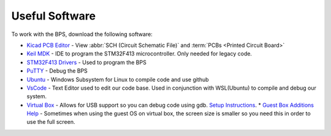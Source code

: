 ***************
Useful Software
***************

To work with the BPS, download the following software: 

* `Kicad PCB Editor <https://kicad-pcb.org/>`_ - View :abbr:`SCH (Circuit Schematic File)` and :term:`PCBs <Printed  Circuit Board>`
* `Keil MDK <https://www.keil.com/demo/eval/arm.htm>`_ - IDE to program the STM32F413 microcontroller. Only needed for legacy code.
* `STM32F413 Drivers <https://www.st.com/en/development-tools/stsw-link009.html>`_ - Used to program the BPS
* `PuTTY <https://www.putty.org/>`_ - Debug the BPS
* `Ubuntu <https://ubuntu.com/#download>`_ - Windows Subsystem for Linux to compile code and use github
* `VsCode <https://code.visualstudio.com/>`_ - Text Editor used to edit our code base. Used in conjunction with WSL(Ubuntu) to compile and debug our system.
* `Virtual Box <https://www.virtualbox.org/wiki/Downloads>`_ - Allows for USB support so you can debug code using gdb. `Setup Instructions <https://brb.nci.nih.gov/seqtools/installUbuntu.html>`_.
  * `Guest Box Additions Help <https://docs.oracle.com/cd/E36500_01/E36502/html/qs-guest-additions.html>`_ - Sometimes when using the guest OS on virtual box, the screen size is smaller so you need this in order to use the full screen.